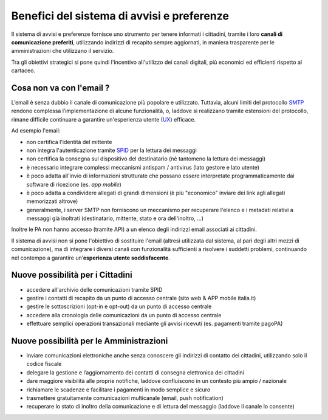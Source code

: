 Benefici del sistema di avvisi e preferenze
===========================================

Il sistema di avvisi e preferenze fornisce uno strumento
per tenere informati i cittadini, tramite i loro **canali di comunicazione preferiti**,
utilizzando indirizzi di recapito sempre aggiornati, in maniera trasparente
per le amministrazioni che utilizzano il servizio.

Tra gli obiettivi strategici si pone quindi l'incentivo all'utilizzo
dei canali digitali, più economici ed efficienti rispetto al cartaceo.

Cosa non va con l'email ?
-------------------------

L’email è senza dubbio il canale di comunicazione più popolare e utilizzato.
Tuttavia, alcuni limiti del protocollo `SMTP <https://it.wikipedia.org/wiki/Simple_Mail_Transfer_Protocol>`__
rendono complessa l’implementazione di alcune funzionalità, o, laddove si realizzano tramite estensioni del protocollo, 
rimane difficile continuare a garantire un'esperienza utente (`UX <https://it.wikipedia.org/wiki/User_Experience>`__) efficace.

Ad esempio l'email:

- non certifica l'identità del mittente
- non integra l'autenticazione tramite `SPID <https://www.spid.gov.it>`__ per la lettura dei messaggi
- non certifica la consegna sul dispositivo del destinatario (nè tantomeno la lettura dei messaggi)
- è necessario integrare complessi meccanismi antispam / antivirus (lato gestore e lato utente)
- è poco adatta all'invio di informazioni strutturate che possano essere interpretate programmaticamente
  dai software di ricezione (es. *app mobile*)
- è poco adatta a condividere allegati di grandi dimensioni
  (è più "economico" inviare dei link agli allegati memorizzati altrove)
- generalmente, i server SMTP non forniscono un meccanismo per recuperare l'elenco e i metadati
  relativi a messaggi già inoltrati (destinatario, mittente, stato e ora dell'inoltro, ...)

Inoltre le PA non hanno accesso (tramite API) a un elenco degli indirizzi email associati ai cittadini.

Il sistema di avvisi non si pone l'obiettivo di sostituire l'email
(altresì utilizzata dal sistema, al pari degli altri mezzi di comunicazione),
ma di integrare i diversi canali con funzionalità sufficienti a risolvere i suddetti problemi,
continuando nel contempo a garantire un’**esperienza utente soddisfacente**.

Nuove possibilità per i Cittadini
---------------------------------

-  accedere all'archivio delle comunicazioni tramite SPID
-  gestire i contatti di recapito da un punto di accesso centrale (sito
   web & APP mobile italia.it)
-  gestire le sottoscrizioni (opt-in e opt-out) da un punto di accesso
   centrale
-  accedere alla cronologia delle comunicazioni da un punto di accesso
   centrale
-  effettuare semplici operazioni transazionali mediante gli avvisi
   ricevuti (es. pagamenti tramite pagoPA)

Nuove possibilità per le Amministrazioni
----------------------------------------

-  inviare comunicazioni elettroniche anche senza conoscere gli
   indirizzi di contatto dei cittadini, utilizzando solo il codice
   fiscale
-  delegare la gestione e l’aggiornamento dei contatti di consegna
   elettronica dei cittadini
-  dare maggiore visibilità alle proprie notifiche, laddove confluiscono
   in un contesto più ampio / nazionale
-  richiamare le scadenze e facilitare i pagamenti in modo semplice e
   sicuro
-  trasmettere gratuitamente comunicazioni multicanale (email, push
   notification)
-  recuperare lo stato di inoltro della comunicazione
   e di lettura del messaggio (laddove il canale lo consente)
